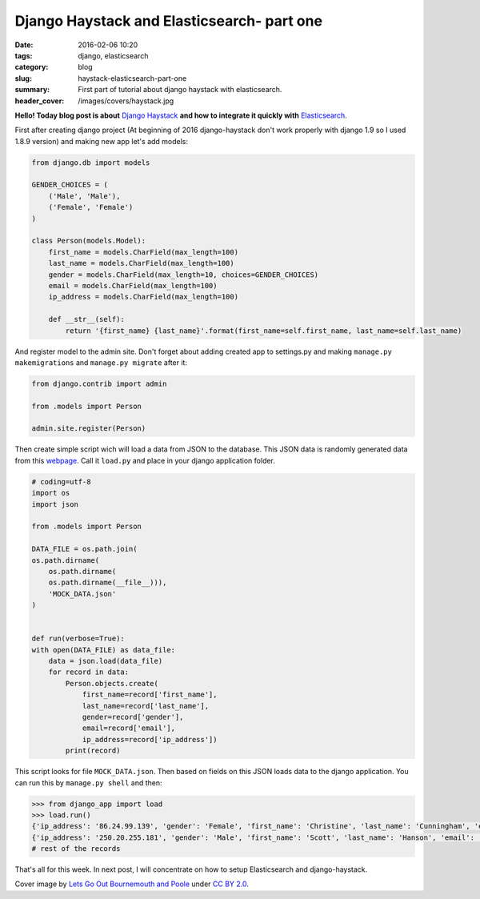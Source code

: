 Django Haystack and Elasticsearch- part one
############################################

:date: 2016-02-06 10:20
:tags: django, elasticsearch
:category: blog
:slug: haystack-elasticsearch-part-one
:summary: First part of tutorial about django haystack with elasticsearch.
:header_cover: /images/covers/haystack.jpg

**Hello! Today blog post is about** `Django
Haystack <http://django-haystack.readthedocs.org/en/v2.4.1/toc.html>`__
**and how to integrate it quickly with**
`Elasticsearch <https://www.elastic.co/>`__.

First after creating django project (At beginning of 2016 django-haystack
don't work properly with django 1.9 so I used 1.8.9 version) and making
new app let's add models:

.. code-block:: python

    from django.db import models

    GENDER_CHOICES = (
        ('Male', 'Male'),
        ('Female', 'Female')
    )

    class Person(models.Model):
        first_name = models.CharField(max_length=100)
        last_name = models.CharField(max_length=100)
        gender = models.CharField(max_length=10, choices=GENDER_CHOICES)
        email = models.CharField(max_length=100)
        ip_address = models.CharField(max_length=100)

        def __str__(self):
            return '{first_name} {last_name}'.format(first_name=self.first_name, last_name=self.last_name)

And register model to the admin site. Don't forget about adding created
app to settings.py and making ``manage.py makemigrations`` and
``manage.py migrate`` after it:

.. code-block:: python

        from django.contrib import admin

        from .models import Person

        admin.site.register(Person)

Then create simple script wich will load a data from JSON to the
database. This JSON data is randomly generated data from this
`webpage <https://www.mockaroo.com/>`__. Call it ``load.py`` and place
in your django application folder.

.. code-block:: python

    # coding=utf-8
    import os
    import json

    from .models import Person

    DATA_FILE = os.path.join(
    os.path.dirname(
        os.path.dirname(
        os.path.dirname(__file__))),
        'MOCK_DATA.json'
    )


    def run(verbose=True):
    with open(DATA_FILE) as data_file:
        data = json.load(data_file)
        for record in data:
            Person.objects.create(
                first_name=record['first_name'],
                last_name=record['last_name'],
                gender=record['gender'],
                email=record['email'],
                ip_address=record['ip_address'])
            print(record)

This script looks for file ``MOCK_DATA.json``. Then based on fields on
this JSON loads data to the django application. You can run this by
``manage.py shell`` and then:

.. code-block:: pycon

    >>> from django_app import load
    >>> load.run()
    {'ip_address': '86.24.99.139', 'gender': 'Female', 'first_name': 'Christine', 'last_name': 'Cunningham', 'email': 'ccunninghamrq@howstuffworks.com'}
    {'ip_address': '250.20.255.181', 'gender': 'Male', 'first_name': 'Scott', 'last_name': 'Hanson', 'email': 'shansonrr@utexas.edu'}
    # rest of the records

That's all for this week. In next post, I will concentrate on how to setup Elasticsearch and django-haystack.

Cover image by `Lets Go Out Bournemouth and Poole <https://www.flickr.com/photos/letsgoout-bournemouthandpoole/>`_ under `CC BY 2.0 <https://creativecommons.org/licenses/by/2.0/>`_.
